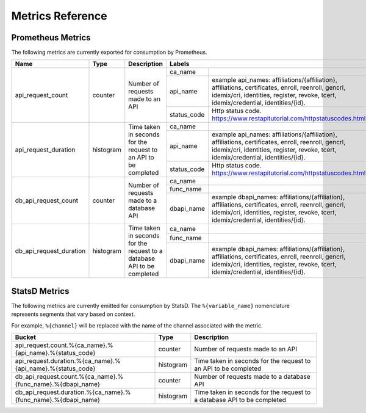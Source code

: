 Metrics Reference
=================

Prometheus Metrics
------------------

The following metrics are currently exported for consumption by Prometheus.

+-------------------------+-----------+------------------------------------------------------------+--------------------------------------------------------------------------------+
| Name                    | Type      | Description                                                | Labels                                                                         |
+=========================+===========+============================================================+=============+==================================================================+
| api_request_count       | counter   | Number of requests made to an API                          | ca_name     |                                                                  |
|                         |           |                                                            +-------------+------------------------------------------------------------------+
|                         |           |                                                            | api_name    | example api_names: affiliations/{affiliation}, affiliations,     |
|                         |           |                                                            |             | certificates, enroll, reenroll, gencrl, idemix/cri, identities,  |
|                         |           |                                                            |             | register, revoke, tcert, idemix/credential, identities/{id}.     |
|                         |           |                                                            +-------------+------------------------------------------------------------------+
|                         |           |                                                            | status_code | Http status code.                                                |
|                         |           |                                                            |             | https://www.restapitutorial.com/httpstatuscodes.html             |
+-------------------------+-----------+------------------------------------------------------------+-------------+------------------------------------------------------------------+
| api_request_duration    | histogram | Time taken in seconds for the request to an API to be      | ca_name     |                                                                  |
|                         |           | completed                                                  +-------------+------------------------------------------------------------------+
|                         |           |                                                            | api_name    | example api_names: affiliations/{affiliation}, affiliations,     |
|                         |           |                                                            |             | certificates, enroll, reenroll, gencrl, idemix/cri, identities,  |
|                         |           |                                                            |             | register, revoke, tcert, idemix/credential, identities/{id}.     |
|                         |           |                                                            +-------------+------------------------------------------------------------------+
|                         |           |                                                            | status_code | Http status code.                                                |
|                         |           |                                                            |             | https://www.restapitutorial.com/httpstatuscodes.html             |
+-------------------------+-----------+------------------------------------------------------------+-------------+------------------------------------------------------------------+
| db_api_request_count    | counter   | Number of requests made to a database API                  | ca_name     |                                                                  |
|                         |           |                                                            +-------------+------------------------------------------------------------------+
|                         |           |                                                            | func_name   |                                                                  |
|                         |           |                                                            +-------------+------------------------------------------------------------------+
|                         |           |                                                            | dbapi_name  | example dbapi_names: affiliations/{affiliation}, affiliations,   |
|                         |           |                                                            |             | certificates, enroll, reenroll, gencrl, idemix/cri, identities,  |
|                         |           |                                                            |             | register, revoke, tcert, idemix/credential, identities/{id}.     |
+-------------------------+-----------+------------------------------------------------------------+-------------+------------------------------------------------------------------+
| db_api_request_duration | histogram | Time taken in seconds for the request to a database API to | ca_name     |                                                                  |
|                         |           | be completed                                               +-------------+------------------------------------------------------------------+
|                         |           |                                                            | func_name   |                                                                  |
|                         |           |                                                            +-------------+------------------------------------------------------------------+
|                         |           |                                                            | dbapi_name  | example dbapi_names: affiliations/{affiliation}, affiliations,   |
|                         |           |                                                            |             | certificates, enroll, reenroll, gencrl, idemix/cri, identities,  |
|                         |           |                                                            |             | register, revoke, tcert, idemix/credential, identities/{id}.     |
+-------------------------+-----------+------------------------------------------------------------+-------------+------------------------------------------------------------------+


StatsD Metrics
--------------

The following metrics are currently emitted for consumption by StatsD. The
``%{variable_name}`` nomenclature represents segments that vary based on
context.

For example, ``%{channel}`` will be replaced with the name of the channel
associated with the metric.

+---------------------------------------------------------------+-----------+------------------------------------------------------------+
| Bucket                                                        | Type      | Description                                                |
+===============================================================+===========+============================================================+
| api_request.count.%{ca_name}.%{api_name}.%{status_code}       | counter   | Number of requests made to an API                          |
+---------------------------------------------------------------+-----------+------------------------------------------------------------+
| api_request.duration.%{ca_name}.%{api_name}.%{status_code}    | histogram | Time taken in seconds for the request to an API to be      |
|                                                               |           | completed                                                  |
+---------------------------------------------------------------+-----------+------------------------------------------------------------+
| db_api_request.count.%{ca_name}.%{func_name}.%{dbapi_name}    | counter   | Number of requests made to a database API                  |
+---------------------------------------------------------------+-----------+------------------------------------------------------------+
| db_api_request.duration.%{ca_name}.%{func_name}.%{dbapi_name} | histogram | Time taken in seconds for the request to a database API to |
|                                                               |           | be completed                                               |
+---------------------------------------------------------------+-----------+------------------------------------------------------------+


.. Licensed under Creative Commons Attribution 4.0 International License
   https://creativecommons.org/licenses/by/4.0/
